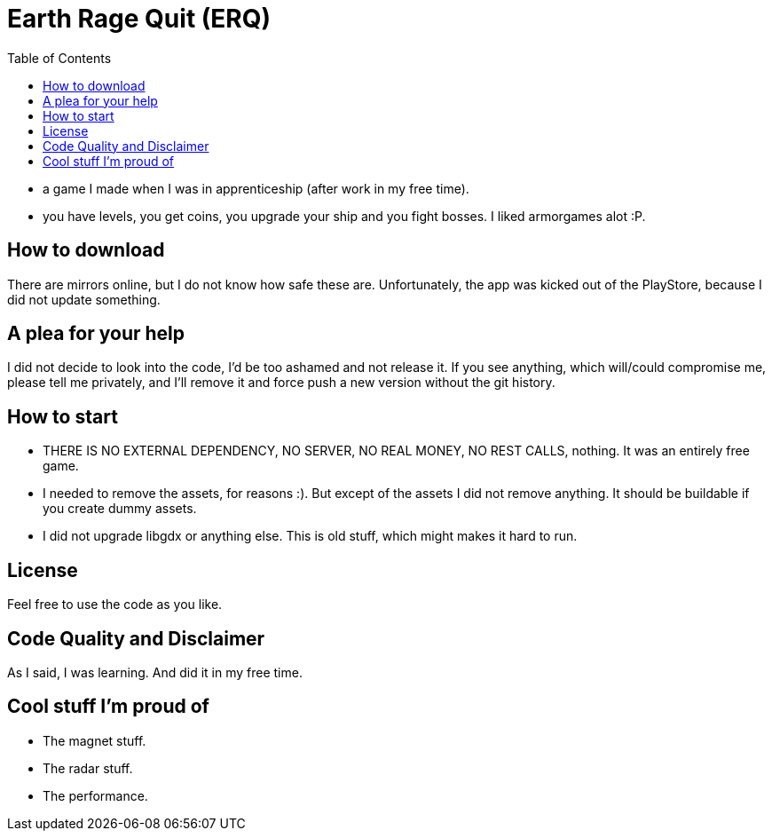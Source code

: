 :toc:

= Earth Rage Quit (ERQ)

- a game I made when I was in apprenticeship (after work in my free time).
- you have levels, you get coins, you upgrade your ship and you fight bosses. I liked armorgames alot :P.

== How to download ==
There are mirrors online, but I do not know how safe these are. Unfortunately, the app was kicked out of the PlayStore, because I did not update something.

== A plea for your help ==
I did not decide to look into the code, I'd be too ashamed and not release it. If you see anything, which will/could compromise me, please tell me privately, and I'll remove it and force push a new version without the git history.


== How to start
- THERE IS NO EXTERNAL DEPENDENCY, NO SERVER, NO REAL MONEY, NO REST CALLS, nothing. It was an entirely free game.
- I needed to remove the assets, for reasons :). But except of the assets I did not remove anything. It should be buildable if you create dummy assets.
- I did not upgrade libgdx or anything else. This is old stuff, which might makes it hard to run.


== License
Feel free to use the code as you like.


== Code Quality and Disclaimer ==
As I said, I was learning. And did it in my free time.


== Cool stuff I'm proud of ==
- The magnet stuff.
- The radar stuff.
- The performance.
